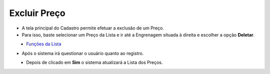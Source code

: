 Excluir Preço
#############
- A tela principal do Cadastro permite efetuar a exclusão de um Preço.
- Para isso, baste selecionar um Preço da Lista e ir até a Engrenagem situada à direita e escolher a opção **Deletar**.

|imagem10|
   - `Funções da Lista <lista_precos.html#section>`__
   
- Após o sistema irá questionar o usuário quanto ao registro.

|imagem11|
   - Depois de clicado em **Sim** o sistema atualizará a Lista dos Preços.

.. |imagem10| image:: imagens/Precos_10.png

.. |imagem11| image:: imagens/Precos_11.png

